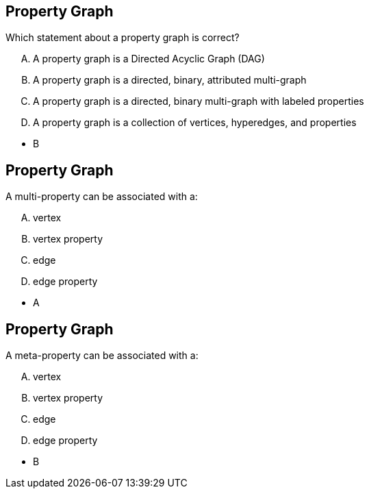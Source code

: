 
== Property Graph

[.question]
Which statement about a property graph is correct?

[.answers]
[upperalpha]
A. A property graph is a Directed Acyclic Graph (DAG)
B. A property graph is a directed, binary, attributed multi-graph
C. A property graph is a directed, binary multi-graph with labeled properties
D. A property graph is a collection of vertices, hyperedges, and properties

[.correct]
* B


== Property Graph

[.question]
A multi-property can be associated with a:

[upperalpha]
[.answers]
A. vertex
B. vertex property
C. edge
D. edge property

[.correct]
* A


== Property Graph

[.question]
A meta-property can be associated with a:

[upperalpha]
A. vertex
B. vertex property
C. edge
D. edge property

[.correct]
* B
